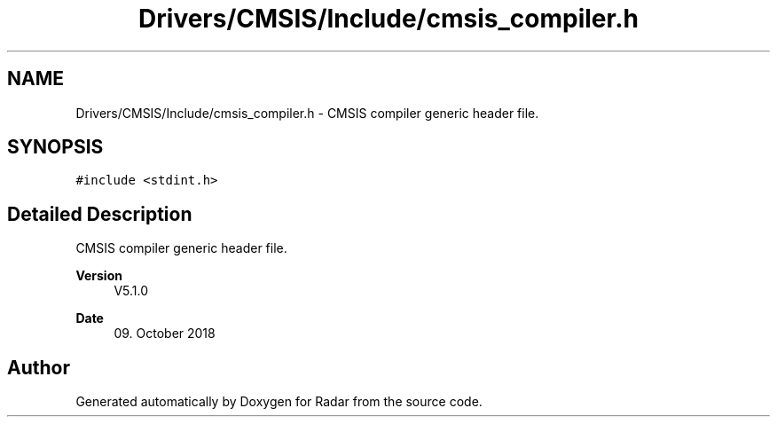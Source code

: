 .TH "Drivers/CMSIS/Include/cmsis_compiler.h" 3 "Version 1.0.0" "Radar" \" -*- nroff -*-
.ad l
.nh
.SH NAME
Drivers/CMSIS/Include/cmsis_compiler.h \- CMSIS compiler generic header file\&.  

.SH SYNOPSIS
.br
.PP
\fC#include <stdint\&.h>\fP
.br

.SH "Detailed Description"
.PP 
CMSIS compiler generic header file\&. 


.PP
\fBVersion\fP
.RS 4
V5\&.1\&.0 
.RE
.PP
\fBDate\fP
.RS 4
09\&. October 2018 
.RE
.PP

.SH "Author"
.PP 
Generated automatically by Doxygen for Radar from the source code\&.
